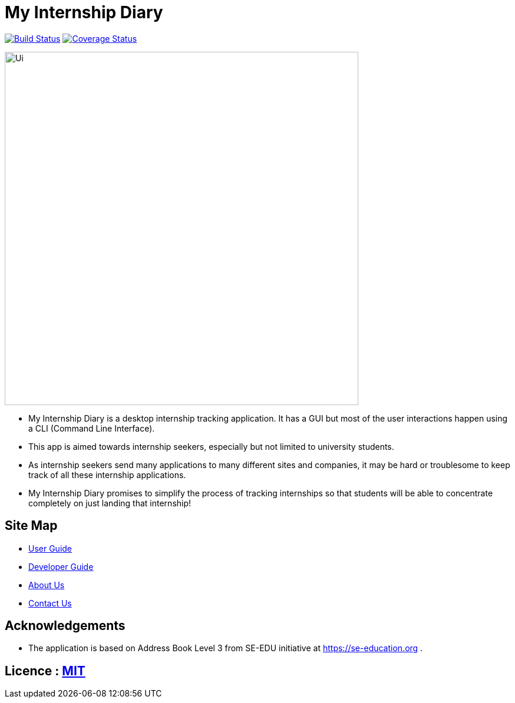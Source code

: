 = My Internship Diary
ifdef::env-github,env-browser[:relfileprefix: docs/]

https://travis-ci.com/AY1920S2-CS2103T-F10-2/main[image:https://travis-ci.com/AY1920S2-CS2103T-F10-2/main.svg?branch=master[Build Status]]
// https://ci.appveyor.com/project/damithc/addressbook-level3[image:https://ci.appveyor.com/api/projects/status/3boko2x2vr5cc3w2?svg=true[Build status]]
https://coveralls.io/github/AY1920S2-CS2103T-F10-2/main?branch=master[image:https://coveralls.io/repos/github/AY1920S2-CS2103T-F10-2/main/badge.svg?branch=master[Coverage Status]]
// https://www.codacy.com/app/damith/addressbook-level3?utm_source=github.com&utm_medium=referral&utm_content=se-edu/addressbook-level3&utm_campaign=Badge_Grade[image:https://api.codacy.com/project/badge/Grade/fc0b7775cf7f4fdeaf08776f3d8e364a[Codacy Badge]]


ifdef::env-github[]
image::docs/images/Ui.png[width="600"]
endif::[]

ifndef::env-github[]
image::images/Ui.png[width="600"]
endif::[]

* My Internship Diary is a desktop internship tracking application. It has a GUI but most of the user interactions happen using a CLI (Command Line Interface).
* This app is aimed towards internship seekers, especially but not limited to university students.
* As internship seekers send many applications to many different sites and companies, it may be hard or troublesome to keep track of all these internship applications.
* My Internship Diary promises to simplify the process of tracking internships so that students will be able to concentrate completely on just landing that internship!

== Site Map

* <<UserGuide#, User Guide>>
* <<DeveloperGuide#, Developer Guide>>
* <<AboutUs#, About Us>>
* <<ContactUs#, Contact Us>>

== Acknowledgements

* The application is based on Address Book Level 3 from SE-EDU initiative at https://se-education.org .

== Licence : link:LICENSE[MIT]
